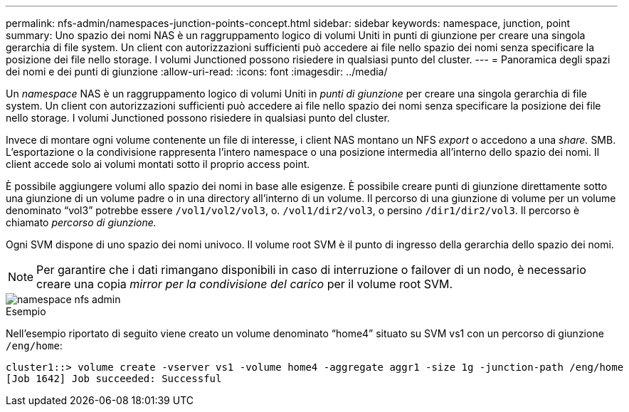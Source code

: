 ---
permalink: nfs-admin/namespaces-junction-points-concept.html 
sidebar: sidebar 
keywords: namespace, junction, point 
summary: Uno spazio dei nomi NAS è un raggruppamento logico di volumi Uniti in punti di giunzione per creare una singola gerarchia di file system. Un client con autorizzazioni sufficienti può accedere ai file nello spazio dei nomi senza specificare la posizione dei file nello storage. I volumi Junctioned possono risiedere in qualsiasi punto del cluster. 
---
= Panoramica degli spazi dei nomi e dei punti di giunzione
:allow-uri-read: 
:icons: font
:imagesdir: ../media/


[role="lead"]
Un _namespace_ NAS è un raggruppamento logico di volumi Uniti in _punti di giunzione_ per creare una singola gerarchia di file system. Un client con autorizzazioni sufficienti può accedere ai file nello spazio dei nomi senza specificare la posizione dei file nello storage. I volumi Junctioned possono risiedere in qualsiasi punto del cluster.

Invece di montare ogni volume contenente un file di interesse, i client NAS montano un NFS _export_ o accedono a una _share._ SMB. L'esportazione o la condivisione rappresenta l'intero namespace o una posizione intermedia all'interno dello spazio dei nomi. Il client accede solo ai volumi montati sotto il proprio access point.

È possibile aggiungere volumi allo spazio dei nomi in base alle esigenze. È possibile creare punti di giunzione direttamente sotto una giunzione di un volume padre o in una directory all'interno di un volume. Il percorso di una giunzione di volume per un volume denominato "`vol3`" potrebbe essere `/vol1/vol2/vol3`, o. `/vol1/dir2/vol3`, o persino `/dir1/dir2/vol3`. Il percorso è chiamato _percorso di giunzione._

Ogni SVM dispone di uno spazio dei nomi univoco. Il volume root SVM è il punto di ingresso della gerarchia dello spazio dei nomi.

[NOTE]
====
Per garantire che i dati rimangano disponibili in caso di interruzione o failover di un nodo, è necessario creare una copia _mirror per la condivisione del carico_ per il volume root SVM.

====
image::../media/namespace-nfs-admin.gif[namespace nfs admin]

.Esempio
Nell'esempio riportato di seguito viene creato un volume denominato "`home4`" situato su SVM vs1 con un percorso di giunzione `/eng/home`:

[listing]
----
cluster1::> volume create -vserver vs1 -volume home4 -aggregate aggr1 -size 1g -junction-path /eng/home
[Job 1642] Job succeeded: Successful
----